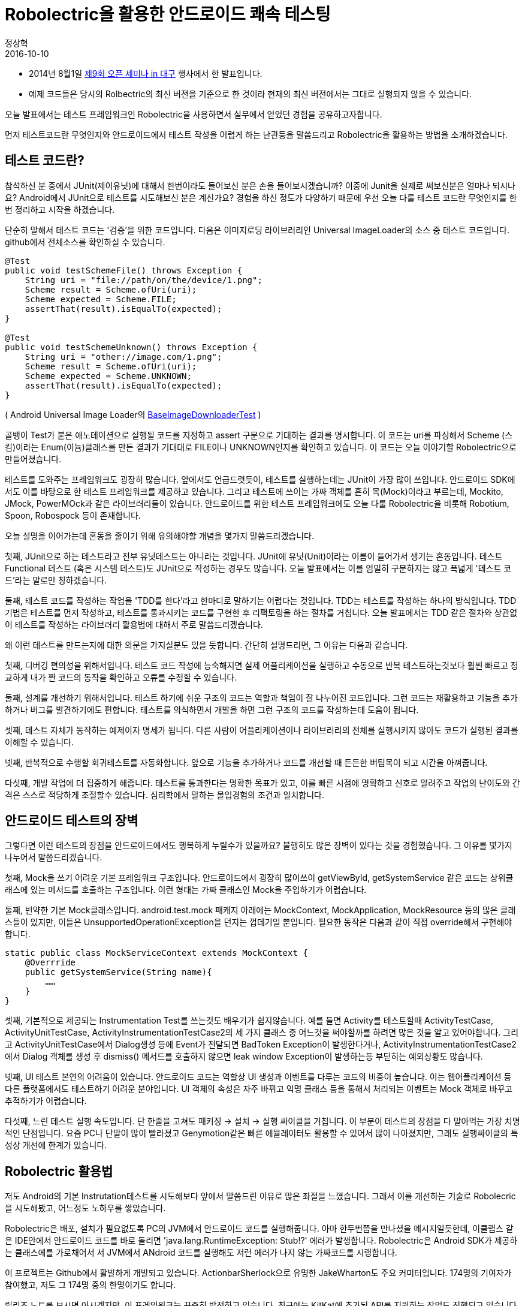= Robolectric을 활용한 안드로이드 쾌속 테스팅
정상혁
2016-10-10
:jbake-last_updated: 2018-05-23
:jbake-type: post
:jbake-status: published
:jbake-tags: testing, android
:description: Android 테스팅 프레임워크 Robolectric에 대한 소개
:idprefix:


* 2014년 8월1일 http://d2.naver.com/helloworld/870369[제9회 오픈 세미나 in 대구] 행사에서 한 발표입니다.
* 예제 코드들은 당시의 Rolbectric의 최신 버전을 기준으로 한 것이라 현재의 최신 버전에서는 그대로 실행되지 않을 수 있습니다.

오늘 발표에서는 테스트 프레임워크인 Robolectric을 사용하면서 실무에서 얻었던 경험을 공유하고자합니다.

먼저 테스트코드란 무엇인지와 안드로이드에서 테스트 작성을 어렵게 하는 난관등을 말씀드리고 Robolectric을 활용하는 방법을 소개하겠습니다.

== 테스트 코드란?

참석하신 분 중에서 JUnit(제이유닛)에 대해서 한번이라도 들어보신 분은 손을 들어보시겠습니까? 이중에 Junit을 실제로 써보신분은 얼마나 되시나요? Android에서 JUnit으로 테스트를 시도해보신 분은 계신가요? 경험을 하신 정도가 다양하기 때문에 우선 오늘 다룰 테스트 코드란 무엇인지를 한번 정리하고 시작을 하겠습니다.

단순히 말해서 테스트 코드는 '검증'을 위한 코드입니다. 다음은 이미지로딩 라이브러리인 Universal ImageLoader의 소스 중 테스트 코드입니다. github에서 전체소스를 확인하실 수 있습니다.

[source,java]
----
@Test
public void testSchemeFile() throws Exception {
    String uri = "file://path/on/the/device/1.png";
    Scheme result = Scheme.ofUri(uri);
    Scheme expected = Scheme.FILE;
    assertThat(result).isEqualTo(expected);
}

@Test
public void testSchemeUnknown() throws Exception {
    String uri = "other://image.com/1.png";
    Scheme result = Scheme.ofUri(uri);
    Scheme expected = Scheme.UNKNOWN;
    assertThat(result).isEqualTo(expected);
}
----

( Android Universal Image Loader의 https://github.com/nostra13/Android-Universal-Image-Loader/blob/master/library/test/com/nostra13/universalimageloader/core/download/BaseImageDownloaderTest.java[BaseImageDownloaderTest] )

골뱅이 Test가 붙은 애노테이션으로 실행될 코드를 지정하고 assert 구문으로 기대하는 결과를 명시합니다. 이 코드는 uri를 파싱해서 Scheme (스킴)이라는 Enum(이늄)클래스를 만든 결과가 기대대로 FILE이나 UNKNOWN인지를 확인하고 있습니다. 이 코드는 오늘 이야기할 Robolectric으로 만들어졌습니다.

테스트를 도와주는 프레임워크도 굉장히 많습니다. 앞에서도 언급드렷듯이, 테스트를 실행하는데는 JUnit이 가장 많이 쓰입니다. 안드로이드 SDK에서도 이를 바탕으로 한 테스트 프레임워크를 제공하고 있습니다. 그리고 테스트에 쓰이는 가짜 객체를 흔히 목(Mock)이라고 부르는데, Mockito, JMock, PowerMOck과 같은 라이브러리들이 있습니다. 안드로이드를 위한 테스트 프레임워크에도 오늘 다룰 Robolectric을 비롯해 Robotium, Spoon, Robospock 등이 존재합니다.

오늘 설명을 이어가는데 혼동을 줄이기 위해 유의해야할 개념을 몇가지 말씀드리겠습니다.

첫째, JUnit으로 하는 테스트라고 전부 유닛테스트는 아니라는 것입니다. JUnit에 유닛(Unit)이라는 이름이 들어가서 생기는 혼동입니다. 테스트 Functional 테스트 (혹은 시스템 테스트)도 JUnit으로 작성하는 경우도 많습니다. 오늘 발표에서는 이를 엄밀히 구분하지는 않고 폭넓게 '테스트 코드'라는 말로만 칭하겠습니다.

둘째, 테스트 코드를 작성하는 작업을 'TDD를 한다'라고 한마디로 말하기는 어렵다는 것입니다. TDD는 테스트를 작성하는 하나의 방식입니다. TDD 기법은 테스트를 먼저 작성하고, 테스트를 통과시키는 코드를 구현한 후 리팩토링을 하는 절차를 거칩니다. 오늘 발표에서는 TDD 같은 절차와 상관없이 테스트를 작성하는 라이브러리 활용법에 대해서 주로 말씀드리겠습니다.

왜 이런 테스트를 만드는지에 대한 의문을 가지실분도 있을 듯합니다. 간단히 설명드리면, 그 이유는 다음과 같습니다.

첫째, 디버깅 편의성을 위해서입니다. 테스트 코드 작성에 능숙해지면 실제 어플리케이션을 실행하고 수동으로 반복 테스트하는것보다 훨씬 빠르고 정교하게 내가 짠 코드의 동작을 확인하고 오류를 수정할 수 있습니다.

둘째, 설계를 개선하기 위해서입니다. 테스트 하기에 쉬운 구조의 코드는 역할과 책임이 잘 나누어진 코드입니다. 그런 코드는 재활용하고 기능을 추가하거나 버그를 발견하기에도 편합니다. 테스트를 의식하면서 개발을 하면 그런 구조의 코드를 작성하는데 도움이 됩니다.

셋째, 테스트 자체가 동작하는 예제이자 명세가 됩니다. 다른 사람이 어플리케이션이나 라이브러리의 전체를 실행시키지 않아도 코드가 실행된 결과를 이해할 수 있습니다.

넷째, 반복적으로 수행할 회귀테스트를 자동화합니다. 앞으로 기능을 추가하거나 코드를 개선할 때 든든한 버팀목이 되고 시간을 아껴줍니다.

다섯째, 개발 작업에 더 집중하게 해줍니다. 테스트를 통과한다는 명확한 목표가 있고, 이를 빠른 시점에 명확하고 신호로 알려주고 작업의 난이도와 간격은 스스로 적당하게 조절할수 있습니다. 심리학에서 말하는 몰입경험의 조건과 일치합니다.

== 안드로이드 테스트의 장벽

그렇다면 이런 테스트의 장점을 안드로이드에서도 행복하게 누릴수가 있을까요? 불행히도 많은 장벽이 있다는 것을 경험했습니다. 그 이유를 몇가지 나누어서 말씀드리겠습니다.

첫째, Mock을 쓰기 어려운 기본 프레임워크 구조입니다. 안드로이드에서 굉장히 많이쓰이 getViewById, getSystemService 같은 코드는 상위클래스에 있는 메서드를 호출하는 구조입니다. 이런 형태는 가짜 클래스인 Mock을 주입하기가 어렵습니다.

둘째, 빈약한 기본 Mock클래스입니다. android.test.mock 패캐지 아래에는 MockContext, MockApplication, MockResource 등의 많은 클래스들이 있지만, 이들은 UnsupportedOperationException을 던지는 껍데기일 뿐입니다. 필요한 동작은 다음과 같이 직접 override해서 구현해야 합니다.

[source,java]
----
static public class MockServiceContext extends MockContext {
    @Overrride
    public getSystemService(String name){
        ……
    }
}
----

셋째, 기본적으로 제공되는 Instrumentation Test를 쓰는것도 배우기가 쉽지않습니다. 예를 들면 Activity를 테스트할때 ActivityTestCase, ActivityUnitTestCase, ActivityInstrumentationTestCase2의 세 가지 클래스 중 어느것을 써야할까를 하려면 많은 것을 알고 있어야합니다. 그리고 ActivityUnitTestCase에서 Dialog생성 등에 Event가 전달되면 BadToken Exception이 발생한다거나, ActivityInstrumentationTestCase2에서 Dialog 객체를 생성 후 dismiss() 메서드를 호출하지 않으면 leak window Exception이 발생하는등 부딛히는 예외상황도 많습니다.

넷째, UI 테스트 본연의 어려움이 있습니다. 안드로이드 코드는 역할상 UI 생성과 이벤트를 다루는 코드의 비중이 높습니다. 이는 웹어플리케이션 등 다른 플랫폼에서도 테스트하기 어려운 분야입니다. UI 객체의 속성은 자주 바뀌고 익명 클래스 등을 통해서 처리되는 이벤트는 Mock 객체로 바꾸고 추적하기가 어렵습니다.

다섯째, 느린 테스트 실행 속도입니다. 단 한줄을 고쳐도 패키징 -> 설치 -> 실행 싸이클을 거칩니다. 이 부분이 테스트의 장점을 다 말아먹는 가장 치명적인 단점입니다. 요즘 PC나 단말이 많이 빨라졌고 Genymotion같은 빠른 에뮬레이터도 활용할 수 있어서 많이 나아졌지만, 그래도 실행싸이클의 특성상 개선에 한계가 있습니다.

== Robolectric 활용법

저도 Android의 기본 Instrutation테스트를 시도해보다 앞에서 말씀드린 이유로 많은 좌절을 느꼈습니다. 그래서 이를 개선하는 기술로 Robolecric을 시도해봤고, 어느정도 노하우를 쌓았습니다.

Robolectric은 배포, 설치가 필요없도록 PC의 JVM에서 안드로이드 코드를 실행해줍니다. 아마 한두번쯤을 만나셨을 메시지일듯한데, 이클랩스 같은 IDE안에서 안드로이드 코드를 바로 돌리면 'java.lang.RuntimeException: Stub!?' 에러가 발생합니다. Robolectric은 Android SDK가 제공하는 클래스에를 가로채어서 서 JVM에서 ANdroid 코드를 실행해도 저런 에러가 나지 않는 가짜코드를 시랭합니다.

이 프로젝트는 Github에서 활발하게 개발되고 있습니다. ActionbarSherlock으로 유명한 JakeWharton도 주요 커미터입니다. 174명의 기여자가 참여했고, 저도 그 174명 중의 한명이기도 합니다.

릴리즈 노트를 보시면 아시겠지만, 이 프레임워크는 꾸준히 발전하고 있습니다. 최근에는 KitKat에 추가된 API를 지원하는 작업도 진행되고 있습니다.

그리고 Android를 만든 구글에서도 Robolectric의 1점대의 버전을 자체 포크해서 쓴 흔적이 Android 코드저장소에 남아있습니다. 이렇게 포크로 그치지 않고 구글에서도 같이 Robolectric 2점대 버전의 개발에 참여했으면 더 좋지 않을까 하는 아쉬움이 남습니다.

물론 Dalvik이나 Art같은 Android 본연의 환경이 아닌 JVM에서 실행되다는 점 때문에 이 라이브러리의 한계는 있습니다. 그리고 Android SDK의 모든 영역을 SDK 출시 즉시에 제공하지도 못합니다. 그렇지만 Robolectric의 한계를 잘 인식하고 효율적으로 테스트할수 있는 부분에 집중을 한다면 앱이나 라이브러리를 개발하는데 많은 도움이 됩니다.

몇가지 대표적인 사용사례를 들어보겠습니다.

=== 로그를 System.out으로 출력하기

우선 LogCat으로 출력되는 로그를 Log를 System.out으로 출력하려면 아래와 같이 구현을 하면 됩니다.

[source,java]
----
@RunWith(RobolectricTestRunner.class)
@Config(manifest = Config.NONE)
public class SystemUtilsTest {
    @Before
    public void setUp() {
        ShadowLog.stream = System.out;
    }
----

android.util.Log를 이용한 클래스를 JVM에서 바로 실행가능합니다. java.lang, java.util등 기본 JDK에도 동일한 이름으로 존재하는 클래스를 주로 쓰는 유틸리티 클래스를 만덜어도 Log를 찍는 코드가 중간에 들어가있으면 이를 Dalvik에서만 실행해야했습니다. Robolect은 그런 코드도 JVM에서 실행되도록 하며 위와 같이 ShawdowLog클래스에 stream속성을 System.out으로 지정하면 System.out.println으로 찍는것과 유사하게 PC의 표준출력에서 로그메시지를 확인할수 있습니다.

=== 단말기의 정보 변경

종종 Build.VERSION.SDK_INT 변수의 값을 참조해서 SDK의 버전별로 분기처리를 해야하는 코드가 있습니다. Robolectric에서는 이런 상수값도 아래와 같이 조작을 할 수 있습니다.

----
	Robolectric.Reflection.setFinalStaticField(Build.VERSION.class, "SDK_INT", Build.VERSION_CODES.JELLY_BEAN);
----

이런 기법은 Http호출을 하는 클라이언트에서 userAgent에 단말의 정보를 조합해서 넣어하는 경우를 테스트하는 경우에 유용하게 썼습니다.

Activity 클래스는 ActivityController라는 클래스를 통해 생성할 수 있습니다. 아래 코드는 스크린밝기를 지정하는 유틸리티는 테스트하는 코드입니다. 이 소스코드는 github에서 전체를 확인해보실수 있습니다.

[source,java]
----
@Test
public void shouldChangeScreenBrightness() {
    TestActivity activity = createActivity(TestActivity.class);
    float brightness = 0.5f;
    ScreenUtils.setScreenBrightness(activity, brightness);

    LayoutParams lp = activity.getWindow().getAttributes();

    assertThat(lp.screenBrightness, is(brightness));
}

private <T extends Activity> T createActivity(Class<T> activityClass) {
        ActivityController<T> controller = Robolectric.buildActivity(activityClass);
        controller.create();
        return controller.get();
}

----

( https://github.com/naver/android-utilset/blob/master/UtilSet/test/com/navercorp/utilset/ui/ScreenUtilsTest.java[ScreenUtilsTest] )

DisplayMetricsDensity 속성은 직접 https://github.com/robolectric/robolectric/blob/master/src/main/java/org/robolectric/Robolectric.java[org.robolectric.Robolectric]의 set메서드로 지정할 수 있습니다. 아래는 DP와 Pixel을 전환하는 코드를 예제로 들어봤습니다.

[source,java]
----
@RunWith(RobolectricTestRunner.class)
@Config(manifest = Config.NONE)
public class PixelUtilsTest {
    private Context context;

    @Before
    public void setUp() {
        ShadowLog.stream = System.out;
        this.context = Robolectric.application;
    }

    @Test
    public void shouldGetDpFromPixel(){
        Robolectric.setDisplayMetricsDensity(1.5f);
        int dp = PixelUtils.getDpFromPixel(context, 50);
        assertThat(dp, is(33));
}
----

( https://github.com/naver/android-utilset/blob/master/UtilSet/test/com/navercorp/utilset/ui/PixelUtilsTest.java[PixelUtilsTest] )

이 클래스의 Setter 메소드를 살펴보면 그밖에도 다양하게 테스트를 위한 가짜 객체를 설정하는 기능을 찾으실 수 있습니다.

=== 단말의 SDK 정보를 원하는 값으로

=== System 서비스의 결과를 원하는 값으로

'''

몇가지 예를 들었는데, Robolectric을 결국 어떻게 활용할 것이 좋을까요? JVM에서 테스트해도 동일한 결과를 보장하는 문자열, 날짜 처리, 프로토콜 파싱 영역에서 이득이 많습니다. 주로java.lang, java.util , java.io 패키지가 다루는 영역에 우선 집중하기는 것이 좋습니다. 처음부터 Activity, Fragment같은 UI영역까지 포함한 통합 테스트에 너무 많은 기대를 걸면 오히려 어려울 수 있습니다. Utility 클래스부터 우선 적용해보면서 점점 영역을 넓혀가시기를 권장드립니다.

Robolectric의 버전 2.3부터는 실제 Sqlite 구현체를 이용하기 시작했습니다. 이 버전부터는 DB관련 테스트도 JVM에서 시도해볼만합니다.

당연히 Robolectric으로 테스트를 포기할 영역도 많습니다. 노하우가 쌓이면 이를 의식해서 테스트의 이득이 높은 영역을 분리해서 설계할 수 있습니다. 이는 재활용/기능 추가/버그 발견에도 좋은 구조가 될것입니다.

== 코드 기여

계속 발전하고 있는 프레임워크이기 때문에 Robolectric에는 미비한 기능도 많습니다. 테스트 대상인 ANdroid 자체가 계속 변화하고 있어서 더욱 그렇기도 합니다. Robolectric은 Github에 올라간 오픈소스 프로젝트이기 때문에 누구나 코드 기여를 할 수 있습니다. 저도 3번 정도 Pull request를 날렸는데 그 경험을 공유해보겠습니다.

처음에는 Javadoc의 오타부터 수정해봤습니다. https://github.com/robolectric/robolectric/pull/804[Pull request 번호 804번]에서는 ShadowCookieManager의 javadoc에서 TelephonyManager로 작힌 단어를 CookieManager 로 수정했습니다. 주석을 한번이라도 본 사람이면 할 수 있는 아주 단순한 수정이였습니다.

한번 해보고나니 조금 더 어려운 기여를 해보고 싶어였습니다. 프로젝트를 진행하다가 Robolectric의 ShawdowCookieManager가 실제 android의 CookieManager의 동작과는 많이 다르다는 것을 발견했습니다. Robolectric 2.2까지는 단순히 HashMap에 key,value를 저장하는 수준이였습니다. Expires같은 속성이 들어가면 실제 SDK와 다르게 동작함. 아래 코드는 테스트가 실패합니다.

[source,java]
----
	cookieManager.setCookie(httpUrl, "name=value; Expires=Wed, 11 Jul 2035 08:12:26 GMT");
	assertThat(cookieManager.getCookie(httpUrl)).isEqualTo("name=value");
----

Pull request 번호 853번에서는 이를 실제와 비슷하게 재구현했습니다.

이 과정이 흥미로웠기 때문에 잠시 설명드리면, 먼저 실제 단말에서의 동작을 AndroidTestCase로 확인했습니다. ( https://gist.github.com/benelog/7655764[https://gist.github.com/benelog/7655764] )

예를 들면 아래와 같이 removeExpireCookie를 호출했을 때 Expires값이 지나간 쿠키값은 삭제하는 동작을 확인해봤습니다.

[source,java]
----
CookieManager cookieManager;

public void setUp() {
    Context context = getContext();
    CookieSyncManager.createInstance(context);
    cookieManager = CookieManager.getInstance();
    cookieManager.removeAllCookie();
}

public void testRemoveExpiredCookie() {
    cookieManager.setCookie(url, "name=value; Expires=Wed, 11 Jul 2035 10:18:14 GMT");
    cookieManager.setCookie(url, "name2=value2; Expires=Wed, 13 Jul 2011 10:18:14 GMT");
    cookieManager.removeExpiredCookie();
    assertEquals("name=value", cookieManager.getCookie(url));
}
----

그리고 유사한 테스트 케이스를 Robolectric으로 작성했습니다.

[source,java]
----
CookieManager cookieManager = Robolectric.newInstanceOf(CookieManager.class);

@Test
public void shouldRemoveExpiredCookie() {
    cookieManager.setCookie(url, "name=value; Expires=Wed, 11 Jul 2035 10:18:14 GMT");
    cookieManager.setCookie(url, "name2=value2; Expires=Wed, 13 Jul 2011 10:18:14 GMT");
    cookieManager.removeExpiredCookie();
    assertThat(cookieManager.getCookie(url)).isEqualTo("name=value");
}
----

위의 테스트를 통과시키는 ShadowCookieManager를 구현하여 Pull request를 날렸습니다. Robolectric에 들어갈 코드를 Robolecric으로 검증한 셈입니다.

마지막으로 ShawdowProcess 구현한 코드입니다. 이 클래스로 android.os.Process.myPid()에서 나오는 값을 가짜로 지정할 수 있습니다.

[source,java]
----
@Test
public void shouldBeTrueWhenThisContextIsForeground(){
    int pid = 3;
    ShadowProcess.setPid(pid);
    createRunningAppProcessInfo(pid);
    boolean foreground = ActivityUtils.isContextForeground(context);
    assertThat(foreground, is(true));
}
----

구글의 Android 소스 저장소의 Robolectric fork판에도 유사한 클래스가 있습니다.

이 클래스는 https://github.com/robolectric/robolectric/pull/861/[Pull request 861번] 으로 던져서 반영되었습니다. 중간에 이 클래스가 없으면 어떻게 되냐고 물어보길래 자세히 설명하려고 노력했던 과정이 재미있었습니다.

코드 기여에 유의할 점도 있습니다. Merge를 받아줄 주요 커미터들이 작업하기 편하게 Pull request를 하는 브랜치는 계속 master의 최신 commit으로 맞춰서 rebase를 해줘야합니다. 제가 한 요청들도 다른 요청에 밀려서 merge가 안 되고 있었는데, 계속적으로 rebase를 하고 있으니 그 정성을 봐서도 merge를 해준것 같기도합니다.

그외에는 컨티리뷰션 가이드를 참조하시면 됩니다. 대표적인 내용을 소개드리면, Indent에는 탭대신 공백 2칸을 쓰는등 컨벤션을 맞춰야하고, 적절한 테스트 코드를 같이 commit을 해야합니다. 앞에서 나온 CookieManager 사례를 참고하셔도 좋습니다.

== 정리

정리하자면 다음과 같습니다. Android 테스트는 난관이 많습니다. 특히 느린 실행속도가 치명적입니다. 여기서 Robolectric이 도움이 됩니다. 우선은 문자열, API 파싱. 유틸리티등 테스트하기 쉬운 영역부터 시도해볼만하고, 궁극적으로는 설계개선을 고민하는 것이 좋습니다. 코드 기여도 어렵지 않은, 기여자에게 관대한 프로젝트입니다.

오늘 발표와 관련해서 helloworld 블로그에 게시된 http://helloworld.naver.com/helloworld/342818[Android에서 @Inject, @Test]글도 참고하실만합니다.

== 발표자료

https://www.slideshare.net/deview/5robolectric[https://www.slideshare.net/deview/5robolectric]
